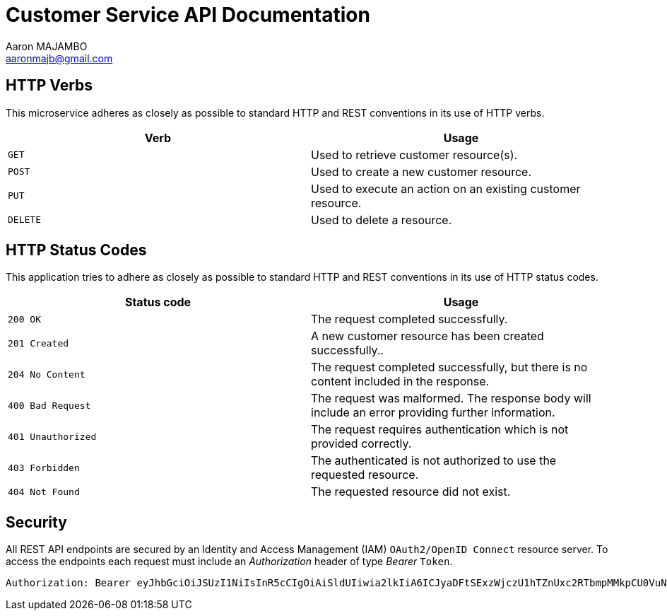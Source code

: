 = Customer Service API Documentation
Aaron MAJAMBO <aaronmajb@gmail.com>

== HTTP Verbs

This microservice adheres as closely as possible to standard HTTP and
REST conventions in its use of HTTP verbs.

|===
| Verb | Usage

| `GET`
| Used to retrieve customer resource(s).

| `POST`
| Used to create a new customer resource.

| `PUT`
| Used to execute an action on an existing customer resource.

| `DELETE`
| Used to delete a resource.
|===

== HTTP Status Codes

This application tries to adhere as closely as possible to standard HTTP and
REST conventions in its use of HTTP status codes.

|===
| Status code | Usage

| `200 OK`
| The request completed successfully.

| `201 Created`
| A new customer resource has been created successfully..

| `204 No Content`
| The request completed successfully, but there is no content included in the
response.

| `400 Bad Request`
| The request was malformed. The response body will include an error providing
further information.

| `401 Unauthorized`
| The request requires authentication which is not provided correctly.

| `403 Forbidden`
| The authenticated is not authorized to use the requested resource.

| `404 Not Found`
| The requested resource did not exist.
|===

== Security

All REST API endpoints are secured by an Identity and Access Management (IAM) `OAuth2/OpenID Connect` resource server.
To access the endpoints each request must include an
_Authorization_ header of type _Bearer_ `Token`.

```
Authorization: Bearer eyJhbGciOiJSUzI1NiIsInR5cCIgOiAiSldUIiwia2lkIiA6ICJyaDFtSExzWjczU1hTZnUxc2RTbmpMMkpCU0VuNFRvOGhtbnFVejZ2LXU0In0
```

